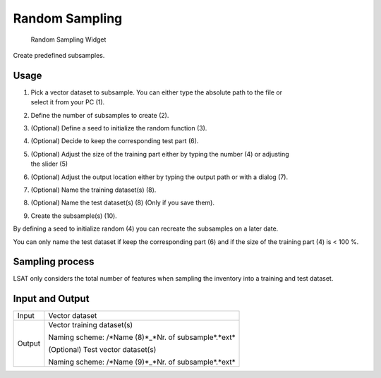 .. _randomsampling:

Random Sampling
---------------

.. figure:: img/RandomSampling1.png
   :scale: 35 %
   :alt: Random Sampling Widget

   Random Sampling Widget

Create predefined subsamples.

Usage
^^^^^

#. | Pick a vector dataset to subsample. You can either type the absolute path to the file or 
   | select it from your PC (1).
#. Define the number of subsamples to create (2).
#. (Optional) Define a seed to initialize the random function (3).
#. (Optional) Decide to keep the corresponding test part (6).
#. | (Optional) Adjust the size of the training part either by typing the number (4) or adjusting 
   | the slider (5)
#. (Optional) Adjust the output location either by typing the output path or with a dialog (7).
#. (Optional) Name the training dataset(s) (8).
#. (Optional) Name the test dataset(s) (8) (Only if you save them).
#. Create the subsample(s) (10).

By defining a seed to initialize random (4) you can recreate the subsamples on a later date.

You can only name the test dataset if keep the corresponding part (6) and if the size of the 
training part (4) is < 100 %.

Sampling process
^^^^^^^^^^^^^^^^

LSAT only considers the total number of features when sampling the inventory into a training and 
test dataset.

Input and Output
^^^^^^^^^^^^^^^^
+------------+---------------------------------------------------------------+
|  Input     | Vector dataset                                                |
+------------+---------------------------------------------------------------+
|  Output    | Vector training dataset(s)                                    |
|            |                                                               |
|            | Naming scheme: /\*Name (8)\*_\*Nr. of subsample\*.\*ext\*     |
+            +                                                               +
|            | (Optional) Test vector dataset(s)                             |
|            |                                                               |
|            | Naming scheme: /\*Name (9)\*_\*Nr. of subsample\*.\*ext\*     |
+------------+---------------------------------------------------------------+ 